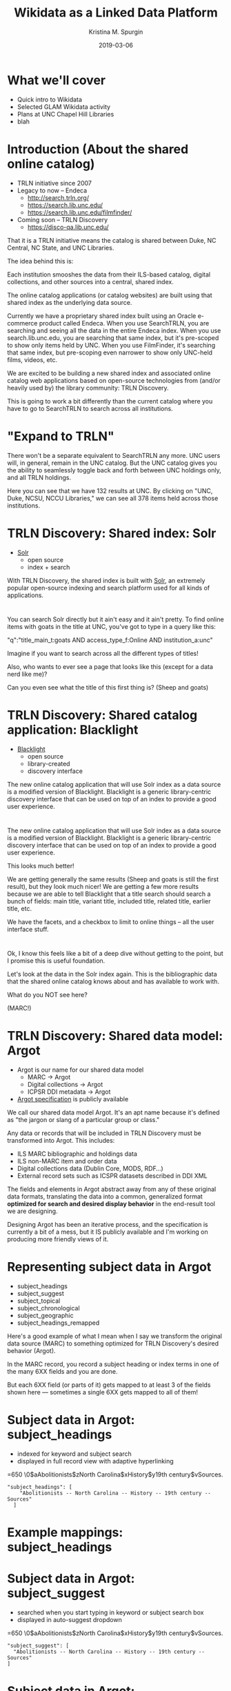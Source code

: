 #+AUTHOR: Kristina M. Spurgin
#+TITLE: Wikidata as a Linked Data Platform
#+EMAIL: kspurgin@email.unc.edu
#+DATE: 2019-03-06
#+REVEAL_TRANS: none
#+REVEAL_THEME: sky
#+REVEAL_MIN_SCALE: 1
#+REVEAL_MAX_SCALE: 1
#+REVEAL_MARGIN: 0
#+OPTIONS: toc:nil
#+OPTIONS: num:nil
#+OPTIONS: ^:nil
#+REVEAL_TITLE_SLIDE_BACKGROUND: ./images/Background1.png
#+EXPORT_FILE_NAME: index.html

* What we'll cover
 - Quick intro to Wikidata
 - Selected GLAM Wikidata activity
 - Plans at UNC Chapel Hill Libraries
 - blah
* Introduction (About the shared online catalog)
 - TRLN initiative since 2007
 - Legacy to now -- Endeca
   - http://search.trln.org/
   - https://search.lib.unc.edu/
   - https://search.lib.unc.edu/filmfinder/
 - Coming soon -- TRLN Discovery
   - https://disco-qa.lib.unc.edu/

#+BEGIN_NOTES
That it is a TRLN initiative means the catalog is shared between Duke, NC Central, NC State, and UNC Libraries.

The idea behind this is: 

Each institution smooshes the data from their ILS-based catalog, digital collections, and other sources into a central, shared index. 

The online catalog applications (or catalog websites) are built using that shared index as the underlying data source. 

Currently we have a proprietary shared index built using an Oracle e-commerce product called Endeca. When you use SearchTRLN, you are searching and seeing all the data in the entire Endeca index. When you use search.lib.unc.edu, you are searching that same index, but it's pre-scoped to show only items held by UNC. When you use FilmFinder, it's searching that same index, but pre-scoping even narrower to show only UNC-held films, videos, etc. 

We are excited to be building a new shared index and associated online catalog web applications based on open-source technologies from (and/or heavily used by) the library community: TRLN Discovery. 

This is going to work a bit differently than the current catalog where you have to go to SearchTRLN to search across all institutions. 
#+END_NOTES

* "Expand to TRLN"
#+NAME:  fig:expand_to_trln.png
#+ATTR_HTML: :height 100%
[[./images/expand_to_trln.png]]

#+BEGIN_NOTES
There won't be a separate equivalent to SearchTRLN any more. UNC users will, in general, remain in the UNC catalog. But the UNC catalog gives you the ability to seamlessly toggle back and forth between UNC holdings only, and all TRLN holdings. 

Here you can see that we have 132 results at UNC. By clicking on "UNC, Duke, NCSU, NCCU Libraries," we can see all 378 items held across those institutions.
#+END_NOTES

* TRLN Discovery: Shared index: Solr 
 - [[http://lucene.apache.org/solr/][Solr]]
   - open source
   - index + search

#+BEGIN_NOTES
With TRLN Discovery, the shared index is built with [[http://lucene.apache.org/solr/][Solr]], an extremely popular open-source indexing and search platform used for all kinds of applications.
#+END_NOTES

* 
:PROPERTIES:
:reveal_background: ./images/solr_directly.png
:reveal_background_size: width-of-image
:END:

#+BEGIN_NOTES
You can search Solr directly but it ain't easy and it ain't pretty.
To find online items with goats in the title at UNC, you've got to type in a query like this: 

"q":"title_main_t:goats AND access_type_f:Online AND institution_a:unc"

Imagine if you want to search across all the different types of titles! 

Also, who wants to ever see a page that looks like this (except for a data nerd like me)?

Can you even see what the title of this first thing is? (Sheep and goats)
#+END_NOTES

* TRLN Discovery: Shared catalog application: Blacklight
 - [[http://projectblacklight.org/][Blacklight]]
   - open source
   - library-created
   - discovery interface

#+BEGIN_NOTES
 The new online catalog application that will use Solr index as a data source is a modified version of Blacklight. Blacklight is a generic library-centric discovery interface that can be used on top of an index to provide a good user experience. 
#+END_NOTES

* 
:PROPERTIES:
:reveal_background: ./images/with_blacklight.png
:reveal_background_size: width-of-image
:END:

#+BEGIN_NOTES
 The new online catalog application that will use Solr index as a data source is a modified version of Blacklight. Blacklight is a generic library-centric discovery interface that can be used on top of an index to provide a good user experience. 

This looks much better! 

We are getting generally the same results (Sheep and goats is still the first result), but they look much nicer! 
We are getting a few more results because we are able to tell Blacklight that a title search should search a bunch of fields: 
main title, variant title, included title, related title, earlier title, etc. 

We have the facets, and a checkbox to limit to online things -- all the user interface stuff. 
#+END_NOTES

* 
:PROPERTIES:
:reveal_background: ./images/solr_directly.png
:reveal_background_size: width-of-image
:END:

#+BEGIN_NOTES
Ok, I know this feels like a bit of a deep dive without getting to the point, but I promise this is useful foundation. 

Let's look at the data in the Solr index again. This is the bibliographic data that the shared online catalog knows about and has available to work with. 

What do you NOT see here? 

(MARC!) 
#+END_NOTES

* TRLN Discovery: Shared data model: Argot 
 - Argot is our name for our shared data model
   - MARC -> Argot
   - Digital collections -> Argot
   - ICPSR DDI metadata -> Argot
 - [[https://github.com/trln/data-documentation/tree/master/argot][Argot specification]] is publicly available

#+BEGIN_NOTES
We call our shared data model Argot. It's an apt name because it's defined as "the jargon or slang of a particular group or class."

Any data or records that will be included in TRLN Discovery must be transformed into Argot. This includes: 
 - ILS MARC bibliographic and holdings data
 - ILS non-MARC item and order data
 - Digital collections data (Dublin Core, MODS, RDF...)
 - External record sets such as ICSPR datasets described in DDI XML

The fields and elements in Argot abstract away from any of these original data formats, translating the data into a common, generalized format *optimized for search and desired display behavior* in the end-result tool we are designing.

Designing Argot has been an iterative process, and the specification is currently a bit of a mess, but it IS publicly available and I'm working on producing more friendly views of it. 
#+END_NOTES

* Representing subject data in Argot
 - subject_headings
 - subject_suggest
 - subject_topical
 - subject_chronological
 - subject_geographic
 - subject_headings_remapped

#+BEGIN_NOTES
Here's a good example of what I mean when I say we transform the original data source (MARC) to something optimized for TRLN Discovery's desired behavior (Argot). 

In the MARC record, you record a subject heading or index terms in one of the many 6XX fields and you are done. 

But each 6XX field (or parts of it) gets mapped to at least 3 of the fields shown here --- sometimes a single 6XX gets mapped to all of them!
#+END_NOTES

* Subject data in Argot: subject_headings
 - indexed for keyword and subject search
 - displayed in full record view with adaptive hyperlinking

=650  \0$aAbolitionists$zNorth Carolina$xHistory$y19th century$vSources.

#+BEGIN_SRC 
"subject_headings": [
    "Abolitionists -- North Carolina -- History -- 19th century -- Sources"
  ]
#+END_SRC

#+ATTR_HTML: :height 100%
[[./images/subject_heading_behavior.png]]

* Example mappings: subject_headings

#+ATTR_HTML: :height 100%
[[./images/map_subject_headings.png]]


* Subject data in Argot: subject_suggest
 - searched when you start typing in keyword or subject search box
 - displayed in auto-suggest dropdown

=650  \0$aAbolitionists$zNorth Carolina$xHistory$y19th century$vSources.

#+BEGIN_SRC 
  "subject_suggest": [
    "Abolitionists -- North Carolina -- History -- 19th century -- Sources"
  ]
#+END_SRC

#+ATTR_HTML: :height 100%
[[./images/autosuggest.png]]

* Subject data in Argot: subject_topical
 - populates "About Topic" facet

=650  \0$aAbolitionists$zNorth Carolina$xHistory$y19th century$vSources.

#+BEGIN_SRC 
  "subject_topical": [
    "Abolitionists", "History"
  ]
#+END_SRC

#+ATTR_HTML: :height 100%
[[./images/about_topic.png]]

* Example mappings: subject_topical

#+ATTR_HTML: :height 100%
[[./images/map_subject_topical.png]]


* Subject data in Argot: subject_chronological, subject_geographic
 - populates "About Time Period" and "About Places" facets

=650  \0$aAbolitionists$zNorth Carolina$xHistory$y19th century$vSources.

#+BEGIN_SRC 
  "subject_chronological": [
    "19th century"
  ],
  "subject_geographic": [
    "North Carolina"
  ]
#+END_SRC

#+REVEAL_HTML: <div class="column" style="float:left; width: 50%">
#+ATTR_HTML: :height 100%
[[./images/about_time_period.png]]
#+REVEAL_HTML: </div>

#+REVEAL_HTML: <div class="column" style="float:right; width: 50%">
#+ATTR_HTML: :height 100%
[[./images/about_places.png]]
#+REVEAL_HTML: </div>

* Subject data in Argot: subject_headings_remapped
 - NOT displayed in record, facets, or auto-suggest
 - indexed for keyword and subject search

=650  \0$aIllegal aliens$zEurope.

#+BEGIN_SRC 
"subject_topical": [
    "Undocumented immigrants"
  ],
  "subject_headings": [
    "Undocumented immigrants -- Europe"
  ],
  "subject_headings_remapped": [
    "Illegal aliens -- Europe"
  ]
#+END_SRC

#+ATTR_HTML: :height 100%
[[./images/after_subject_display.png]]

* Behavior in TRLN Discovery
 - [[https://disco-qa.lib.unc.edu/?utf8=%E2%9C%93&search_field=subject&q=%22illegal+aliens%22][Search for subject: "illegal aliens"]]
   - 1993 results; not seen in About Topic facet, record; autosuggest issue
 - [[https://disco-qa.lib.unc.edu/?utf8=%E2%9C%93&search_field=subject&q=%22undocumented+immigrants%22][Search for subject: "undocumented immigrants"]]
   - 1974 results; seen in About Topic facet, record

*Not perfect yet... Proof of concept stage! Some weird glitches to look into*

* What to remap and what to map it to? 
 - [[https://docs.google.com/spreadsheets/d/1qZz-yClkLLmSH-zofGMI8w88Gire7CJK8YArOLwhVj0/edit?usp=sharing][Initial list for proof of concept]]
 - Not complete
 - Need TRLN-wide agreement
 - Governance for this still undecided
 - *Your input needed*

#+BEGIN_NOTES
My initial list was based on the following: 
 - [[https://www.colorado.edu/libraries/2018/08/19/inclusive-spaces-and-practices][CU Boulder Library's inclusive subject headings project]]
 - Searching Twitter for #lcsh and complaints/suggestions
 - Personal pet peeve headings
#+END_NOTES

* So what?
 - This doesn't make our catalog unbiased or fully inclusive (c.f. Emily Drabinski)
 - Can be seen as confusing to users -- Is CU's approach better?
 - Technically, not very difficult
 - Small step = good step?

#+BEGIN_NOTES
Drabinski, Emily. "Queering the Catalog: Queer Theory and the Politics of Correction." The Library Quarterly: Information, Community, Policy 83, no. 2 (2013): 94-111. doi:10.1086/669547.

UX principle: don't return results that don't contain the user's query; they won't know why the result is in the set and that will be confusing. 
We are going to return results for "illegal aliens" where we've removed that phrase from the subject display. 
CU's approach added additional subject headings (searchable and displayed) 

Technically, this is not very difficult. Most of the work is already done. There's some tweaking left and concerns about scaling up to large numbers of remapped headings. 

The biggest concern is the decisionmaking/governance overhead. How will this be organized? Who approves these mappings? The developers want metadata folks to be the ones to maintain these mappings. 
#+END_NOTES
